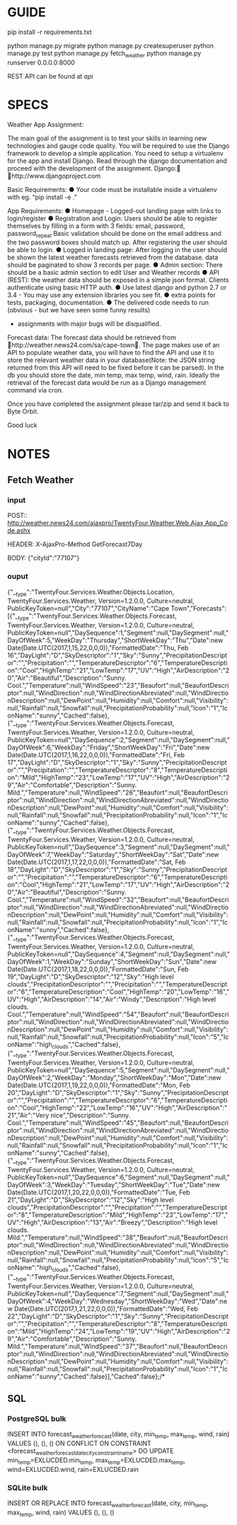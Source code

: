 * GUIDE
  pip install -r requirements.txt
  
  python manage.py migrate
  python manage.py createsuperuser
  python manage.py test
  python manage.py fetch_weather
  python manage.py runserver 0.0.0.0:8000
  
  REST API can be found at /api/

* SPECS
  Weather App Assignment: 
  
  The main goal of the assignment is to test your skills in learning new technologies and gauge code quality. You 
  will be required to use the Django framework to develop a simple application. You need to setup a virtualenv 
  for the app and install Django. Read through the django documentation and proceed with the development of 
  the assignment. Django: http://www.djangoproject.com  
  
  Basic Requirements: 
  ● Your code must be installable inside a virtualenv with eg. “pip install -e .” 
  
  App Requirements: 
  ● Homepage - Logged-out landing page with links to login/register 
  ● Registration and Login:  
  Users should be able to register themselves by filling in a form with 3 fields: 
  email, password, password_repeat 
  Basic validation should be done on the email address and the two password boxes should match up. 
  After registering the user should be able to login. 
  ● Logged in landing page: 
  After logging in the user should be shown the latest weather forecasts retrieved from the database. 
  data should be paginated to show 3 records per page. 
  ● Admin section: 
  There should be a basic admin section to edit User and Weather records 
  ● API (REST): 
  the weather data should be exposed in a simple json format.  
  Clients authenticate using basic HTTP auth. 
  ● Use latest django and python 2.7 or 3.4 - You may use any extension libraries you see fit. 
  ● extra points for tests, packaging, documentation. 
  ● The delivered code needs to run (obvious - but we have seen some funny results) 
    - assignments with major bugs will be disqualified. 
      
  Forecast data: 
  The forecast data should be retrieved from http://weather.news24.com/sa/cape-town. The page makes use of 
  an API to populate weather data, you will have to find the API and use it to store the relevant weather data in 
  your database(Note: the JSON string returned from this API will need to be fixed before it can be parsed). In 
  the db you should store the date, min temp, max temp, wind, rain. Ideally the retrieval of the forecast data 
  would be run as a Django management command via cron. 
  
  Once you have completed the assignment please tar/zip and send it back to Byte Orbit. 
  
  Good luck 

* NOTES
** Fetch Weather
*** input
    POST:: http://weather.news24.com/ajaxpro/TwentyFour.Weather.Web.Ajax,App_Code.ashx
    
    HEADER:
    X-AjaxPro-Method 	GetForecast7Day
    
    BODY:
    {"cityId":"77107"}

*** ouput
    {"__type":"TwentyFour.Services.Weather.Objects.Location, TwentyFour.Services.Weather, Version=1.2.0.0, Culture=neutral, PublicKeyToken=null","City":"77107","CityName":"Cape Town","Forecasts":[{"__type":"TwentyFour.Services.Weather.Objects.Forecast, TwentyFour.Services.Weather, Version=1.2.0.0, Culture=neutral, PublicKeyToken=null","DaySequence":1,"Segment":null,"DaySegment":null,"DayOfWeek":5,"WeekDay":"Thursday","ShortWeekDay":"Thu","Date":new Date(Date.UTC(2017,1,15,22,0,0,0)),"FormattedDate":"Thu, Feb 16","DayLight":"D","SkyDescriptor":"1","Sky":"Sunny","PrecipitationDescriptor":"","Precipitation":"","TemperatureDescriptor":"6","TemperatureDescription":"Cool","HighTemp":"21","LowTemp":"17","UV":"High","AirDescription":"20","Air":"Beautiful","Description":"Sunny. Cool.","Temperature":null,"WindSpeed":"23","Beaufort":null,"BeaufortDescriptor":null,"WindDirection":null,"WindDirectionAbreviated":null,"WindDirectionDescription":null,"DewPoint":null,"Humidity":null,"Comfort":null,"Visibility":null,"Rainfall":null,"Snowfall":null,"PrecipitationProbability":null,"Icon":"1","IconName":"sunny","Cached":false},{"__type":"TwentyFour.Services.Weather.Objects.Forecast, TwentyFour.Services.Weather, Version=1.2.0.0, Culture=neutral, PublicKeyToken=null","DaySequence":2,"Segment":null,"DaySegment":null,"DayOfWeek":6,"WeekDay":"Friday","ShortWeekDay":"Fri","Date":new Date(Date.UTC(2017,1,16,22,0,0,0)),"FormattedDate":"Fri, Feb 17","DayLight":"D","SkyDescriptor":"1","Sky":"Sunny","PrecipitationDescriptor":"","Precipitation":"","TemperatureDescriptor":"8","TemperatureDescription":"Mild","HighTemp":"23","LowTemp":"17","UV":"High","AirDescription":"29","Air":"Comfortable","Description":"Sunny. Mild.","Temperature":null,"WindSpeed":"26","Beaufort":null,"BeaufortDescriptor":null,"WindDirection":null,"WindDirectionAbreviated":null,"WindDirectionDescription":null,"DewPoint":null,"Humidity":null,"Comfort":null,"Visibility":null,"Rainfall":null,"Snowfall":null,"PrecipitationProbability":null,"Icon":"1","IconName":"sunny","Cached":false},{"__type":"TwentyFour.Services.Weather.Objects.Forecast, TwentyFour.Services.Weather, Version=1.2.0.0, Culture=neutral, PublicKeyToken=null","DaySequence":3,"Segment":null,"DaySegment":null,"DayOfWeek":7,"WeekDay":"Saturday","ShortWeekDay":"Sat","Date":new Date(Date.UTC(2017,1,17,22,0,0,0)),"FormattedDate":"Sat, Feb 18","DayLight":"D","SkyDescriptor":"1","Sky":"Sunny","PrecipitationDescriptor":"","Precipitation":"","TemperatureDescriptor":"6","TemperatureDescription":"Cool","HighTemp":"21","LowTemp":"17","UV":"High","AirDescription":"20","Air":"Beautiful","Description":"Sunny. Cool.","Temperature":null,"WindSpeed":"32","Beaufort":null,"BeaufortDescriptor":null,"WindDirection":null,"WindDirectionAbreviated":null,"WindDirectionDescription":null,"DewPoint":null,"Humidity":null,"Comfort":null,"Visibility":null,"Rainfall":null,"Snowfall":null,"PrecipitationProbability":null,"Icon":"1","IconName":"sunny","Cached":false},{"__type":"TwentyFour.Services.Weather.Objects.Forecast, TwentyFour.Services.Weather, Version=1.2.0.0, Culture=neutral, PublicKeyToken=null","DaySequence":4,"Segment":null,"DaySegment":null,"DayOfWeek":1,"WeekDay":"Sunday","ShortWeekDay":"Sun","Date":new Date(Date.UTC(2017,1,18,22,0,0,0)),"FormattedDate":"Sun, Feb 19","DayLight":"D","SkyDescriptor":"12","Sky":"High level clouds","PrecipitationDescriptor":"","Precipitation":"","TemperatureDescriptor":"6","TemperatureDescription":"Cool","HighTemp":"20","LowTemp":"16","UV":"High","AirDescription":"14","Air":"Windy","Description":"High level clouds. Cool.","Temperature":null,"WindSpeed":"54","Beaufort":null,"BeaufortDescriptor":null,"WindDirection":null,"WindDirectionAbreviated":null,"WindDirectionDescription":null,"DewPoint":null,"Humidity":null,"Comfort":null,"Visibility":null,"Rainfall":null,"Snowfall":null,"PrecipitationProbability":null,"Icon":"5","IconName":"high_clouds","Cached":false},{"__type":"TwentyFour.Services.Weather.Objects.Forecast, TwentyFour.Services.Weather, Version=1.2.0.0, Culture=neutral, PublicKeyToken=null","DaySequence":5,"Segment":null,"DaySegment":null,"DayOfWeek":2,"WeekDay":"Monday","ShortWeekDay":"Mon","Date":new Date(Date.UTC(2017,1,19,22,0,0,0)),"FormattedDate":"Mon, Feb 20","DayLight":"D","SkyDescriptor":"1","Sky":"Sunny","PrecipitationDescriptor":"","Precipitation":"","TemperatureDescriptor":"6","TemperatureDescription":"Cool","HighTemp":"22","LowTemp":"16","UV":"High","AirDescription":"21","Air":"Very nice","Description":"Sunny. Cool.","Temperature":null,"WindSpeed":"45","Beaufort":null,"BeaufortDescriptor":null,"WindDirection":null,"WindDirectionAbreviated":null,"WindDirectionDescription":null,"DewPoint":null,"Humidity":null,"Comfort":null,"Visibility":null,"Rainfall":null,"Snowfall":null,"PrecipitationProbability":null,"Icon":"1","IconName":"sunny","Cached":false},{"__type":"TwentyFour.Services.Weather.Objects.Forecast, TwentyFour.Services.Weather, Version=1.2.0.0, Culture=neutral, PublicKeyToken=null","DaySequence":6,"Segment":null,"DaySegment":null,"DayOfWeek":3,"WeekDay":"Tuesday","ShortWeekDay":"Tue","Date":new Date(Date.UTC(2017,1,20,22,0,0,0)),"FormattedDate":"Tue, Feb 21","DayLight":"D","SkyDescriptor":"12","Sky":"High level clouds","PrecipitationDescriptor":"","Precipitation":"","TemperatureDescriptor":"8","TemperatureDescription":"Mild","HighTemp":"23","LowTemp":"17","UV":"High","AirDescription":"13","Air":"Breezy","Description":"High level clouds. Mild.","Temperature":null,"WindSpeed":"38","Beaufort":null,"BeaufortDescriptor":null,"WindDirection":null,"WindDirectionAbreviated":null,"WindDirectionDescription":null,"DewPoint":null,"Humidity":null,"Comfort":null,"Visibility":null,"Rainfall":null,"Snowfall":null,"PrecipitationProbability":null,"Icon":"5","IconName":"high_clouds","Cached":false},{"__type":"TwentyFour.Services.Weather.Objects.Forecast, TwentyFour.Services.Weather, Version=1.2.0.0, Culture=neutral, PublicKeyToken=null","DaySequence":7,"Segment":null,"DaySegment":null,"DayOfWeek":4,"WeekDay":"Wednesday","ShortWeekDay":"Wed","Date":new Date(Date.UTC(2017,1,21,22,0,0,0)),"FormattedDate":"Wed, Feb 22","DayLight":"D","SkyDescriptor":"1","Sky":"Sunny","PrecipitationDescriptor":"","Precipitation":"","TemperatureDescriptor":"8","TemperatureDescription":"Mild","HighTemp":"24","LowTemp":"19","UV":"High","AirDescription":"29","Air":"Comfortable","Description":"Sunny. Mild.","Temperature":null,"WindSpeed":"37","Beaufort":null,"BeaufortDescriptor":null,"WindDirection":null,"WindDirectionAbreviated":null,"WindDirectionDescription":null,"DewPoint":null,"Humidity":null,"Comfort":null,"Visibility":null,"Rainfall":null,"Snowfall":null,"PrecipitationProbability":null,"Icon":"1","IconName":"sunny","Cached":false}],"Cached":false};/*

** SQL
*** PostgreSQL bulk
    INSERT INTO forecast_weatherforecast(date, city, min_temp, max_temp, wind, rain)
    VALUES (), (), ()
    ON CONFLICT ON CONSTRAINT <forecast_weatherforecast_datecity_constraint_name>
    DO UPDATE 
    min_temp=EXLUCDED.min_temp, 
    max_temp=EXLUCDED.max_temp,
    wind=EXLUCDED.wind,
    rain=EXLUCDED.rain
    
*** SQLite bulk
    INSERT OR REPLACE INTO
    forecast_weatherforecast(date, city, min_temp, max_temp, wind, rain)
    VALUES (), (), ()

